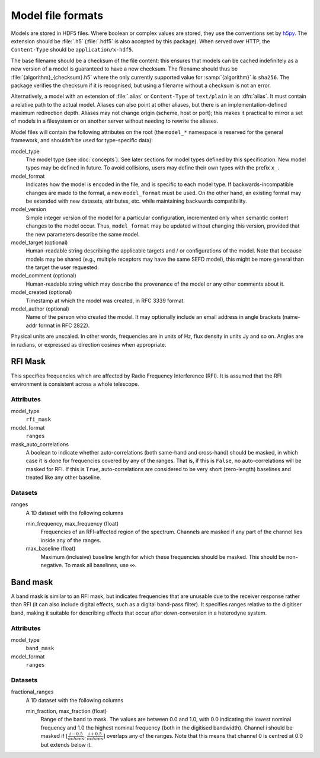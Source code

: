 Model file formats
==================

Models are stored in HDF5 files. Where boolean or complex values are stored,
they use the conventions set by `h5py`_. The extension should be :file:`.h5`
(:file:`.hdf5` is also accepted by this package). When served over HTTP, the
``Content-Type`` should be ``application/x-hdf5``.

.. _h5py: https://docs.h5py.org/en/stable/

The base filename should be a checksum of the file content: this ensures that
models can be cached indefinitely as a new version of a model is guaranteed to
have a new checksum. The filename should thus be
:file:`{algorithm}_{checksum}.h5` where the only currently supported value for
:samp:`{algorithm}` is ``sha256``. The package verifies the checksum if it is
recognised, but using a filename without a checksum is not an error.

Alternatively, a model with an extension of :file:`.alias` or ``Content-Type``
of ``text/plain`` is an :dfn:`alias`. It must contain a relative path to the
actual model. Aliases can also point at other aliases, but there is an
implementation-defined maximum redirection depth. Aliases may not change
origin (scheme, host or port); this makes it practical to mirror a set of
models in a filesystem or on another server without needing to rewrite the
aliases.

Model files will contain the following attributes on the root (the ``model_*``
namespace is reserved for the general framework, and shouldn't be used for
type-specific data):

model_type
    The model type (see :doc:`concepts`). See later sections for model types
    defined by this specification. New model types may be defined in future.
    To avoid collisions, users may define their own types with the prefix
    ``x_``.

model_format
    Indicates how the model is encoded in the file, and is specific to each
    model type. If backwards-incompatible changes are made to the format, a
    new ``model_format`` must be used. On the other hand, an existing format
    may be extended with new datasets, attributes, etc. while maintaining
    backwards compatibility.

model_version
    Simple integer version of the model for a particular configuration,
    incremented only when semantic content changes to the model occur. Thus,
    ``model_format`` may be updated without changing this version, provided
    that the new parameters describe the same model.

model_target (optional)
    Human-readable string describing the applicable targets and / or
    configurations of the model. Note that because models may be shared
    (e.g., multiple receptors may have the same SEFD model), this might be
    more general than the target the user requested.

model_comment (optional)
    Human-readable string which may describe the provenance of the model or
    any other comments about it.

model_created (optional)
    Timestamp at which the model was created, in RFC 3339 format.

model_author (optional)
    Name of the person who created the model. It may optionally include an
    email address in angle brackets (name-addr format in RFC 2822).

Physical units are unscaled. In other words, frequencies are in units of Hz,
flux density in units Jy and so on. Angles are in radians, or expressed as
direction cosines when appropriate.

RFI Mask
--------
This specifies frequencies which are affected by Radio Frequency
Interference (RFI). It is assumed that the RFI environment is consistent
across a whole telescope.

Attributes
^^^^^^^^^^
model_type
    ``rfi_mask``

model_format
    ``ranges``

mask_auto_correlations
    A boolean to indicate whether auto-correlations (both same-hand and
    cross-hand) should be masked, in which case it is done for frequencies
    covered by any of the ranges. That is, if this is ``False``, no
    auto-correlations will be masked for RFI. If this is ``True``,
    auto-correlations are considered to be very short (zero-length) baselines
    and treated like any other baseline.

Datasets
^^^^^^^^
ranges
    A 1D dataset with the following columns

    min_frequency, max_frequency (float)
        Frequencies of an RFI-affected region of the spectrum. Channels are
        masked if any part of the channel lies inside any of the ranges.

    max_baseline (float)
        Maximum (inclusive) baseline length for which these frequencies should
        be masked. This should be non-negative. To mask all baselines, use ∞.

Band mask
---------
A band mask is similar to an RFI mask, but indicates frequencies that are
unusable due to the receiver response rather than RFI (it can also include
digital effects, such as a digital band-pass filter). It specifies ranges
relative to the digitiser band, making it suitable for describing effects that
occur after down-conversion in a heterodyne system.

Attributes
^^^^^^^^^^
model_type
    ``band_mask``

model_format
    ``ranges``

Datasets
^^^^^^^^
fractional_ranges
    A 1D dataset with the following columns

    min_fraction, max_fraction (float)
        Range of the band to mask. The values are between 0.0 and 1.0, with
        0.0 indicating the lowest nominal frequency and 1.0 the highest
        nominal frequency (both in the digitised bandwidth). Channel i should
        be masked if :math:`[\frac{i-0.5}{nchans}, \frac{i+0.5}{nchans}]`
        overlaps any of the ranges. Note that this means that channel 0
        is centred at 0.0 but extends below it.
